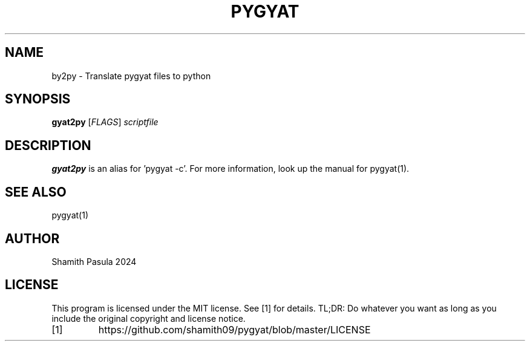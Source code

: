 .TH PYGYAT 1
.SH NAME
by2py \- Translate pygyat files to python
.SH SYNOPSIS
.B gyat2py
[\fIFLAGS\fR]
.IR scriptfile
.SH DESCRIPTION
.B gyat2py
is an alias for 'pygyat -c'. For more information, look up the manual for pygyat(1).
.SH SEE ALSO
pygyat(1)
.SH AUTHOR
Shamith Pasula 2024
.SH LICENSE
This program is licensed under the MIT license. See [1] for details. TL;DR: Do whatever you want as long as you include the original copyright and license notice.
.TP
[1]
https://github.com/shamith09/pygyat/blob/master/LICENSE



